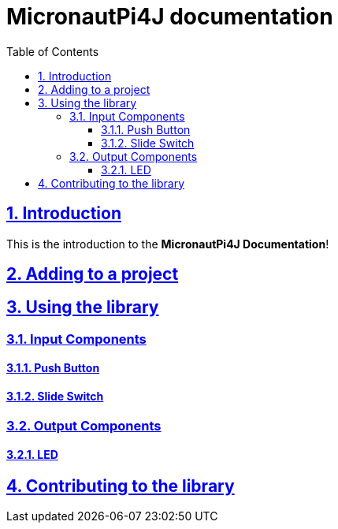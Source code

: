 = MicronautPi4J documentation
:docinfo: shared
:doctype: book
:title: MicronautPi4J documentation
:toc: left
:toclevels: 4 
:sectanchors:
:sectlinks:
:sectnums:

toc::[]

== Introduction
This is the introduction to the **MicronautPi4J Documentation**!

== Adding to a project

== Using the library
=== Input Components

==== Push Button
==== Slide Switch

=== Output Components
==== LED 


== Contributing to the library

